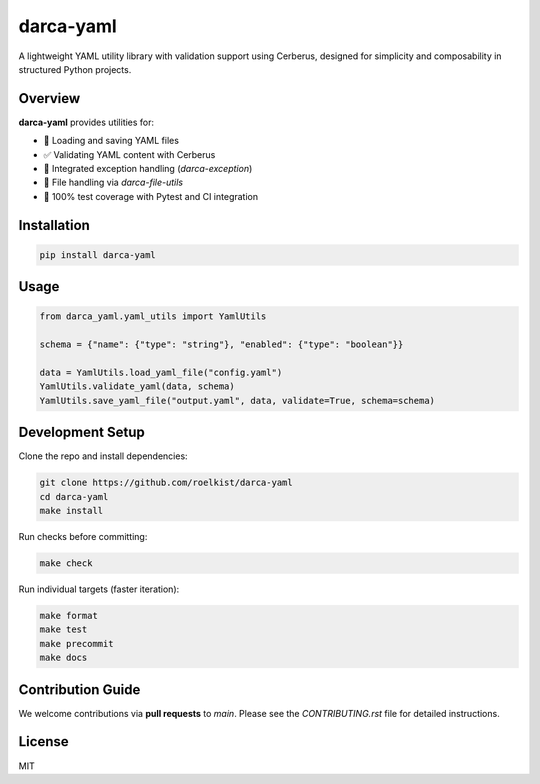 darca-yaml
==========

A lightweight YAML utility library with validation support using Cerberus, designed for simplicity and composability in structured Python projects.

|Build Status| |Deploy Status| |CodeCov| |Formatting| |License| |PyPi Version| |Docs|

.. |Build Status| image:: https://github.com/roelkist/darca-yaml/actions/workflows/ci.yml/badge.svg
   :target: https://github.com/roelkist/darca-yaml/actions
.. |Deploy Status| image:: https://github.com/roelkist/darca-yaml/actions/workflows/cd.yml/badge.svg
   :target: https://github.com/roelkist/darca-yaml/actions
.. |Codecov| image:: https://codecov.io/gh/roelkist/darca-yaml/branch/main/graph/badge.svg
   :target: https://codecov.io/gh/roelkist/darca-yaml
   :alt: Codecov
.. |Formatting| image:: https://img.shields.io/badge/code%20style-black-000000.svg
   :target: https://github.com/psf/black
   :alt: Black code style
.. |License| image:: https://img.shields.io/badge/license-MIT-blue.svg
   :target: https://opensource.org/licenses/MIT
.. |PyPi Version| image:: https://img.shields.io/pypi/v/darca-yaml
   :target: https://pypi.org/project/darca-yaml/
   :alt: PyPi
.. |Docs| image:: https://img.shields.io/github/deployments/roelkist/darca-yaml/github-pages
   :target: https://roelkist.github.io/darca-yaml/
   :alt: GitHub Pages

Overview
--------

**darca-yaml** provides utilities for:

- 📖 Loading and saving YAML files
- ✅ Validating YAML content with Cerberus
- 🔗 Integrated exception handling (`darca-exception`)
- 📄 File handling via `darca-file-utils`
- 🧪 100% test coverage with Pytest and CI integration

Installation
------------

.. code-block:: bash

    pip install darca-yaml

Usage
-----

.. code-block:: python

    from darca_yaml.yaml_utils import YamlUtils

    schema = {"name": {"type": "string"}, "enabled": {"type": "boolean"}}

    data = YamlUtils.load_yaml_file("config.yaml")
    YamlUtils.validate_yaml(data, schema)
    YamlUtils.save_yaml_file("output.yaml", data, validate=True, schema=schema)

Development Setup
-----------------

Clone the repo and install dependencies:

.. code-block:: bash

    git clone https://github.com/roelkist/darca-yaml
    cd darca-yaml
    make install

Run checks before committing:

.. code-block:: bash

    make check

Run individual targets (faster iteration):

.. code-block:: bash

    make format
    make test
    make precommit
    make docs

Contribution Guide
------------------

We welcome contributions via **pull requests** to `main`.  
Please see the `CONTRIBUTING.rst` file for detailed instructions.

License
-------

MIT

